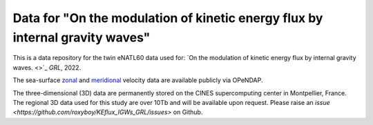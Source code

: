 Data for "On the modulation of kinetic energy flux by internal gravity waves"
=============================================================================

|DOI|

This is a data repository for the twin eNATL60 data used for: `On the modulation
of kinetic energy flux by internal gravity waves. <>`_ *GRL*, 2022.

The sea-surface `zonal <https://ige-meom-opendap.univ-grenoble-alpes.fr/thredds/catalog/meomopendap/extract/eNATL60/eNATL60-BLBT02/surf/catalog.html>`_ and `meridional <https://ige-meom-opendap.univ-grenoble-alpes.fr/thredds/catalog/meomopendap/extract/eNATL60/eNATL60-BLB002/surf/catalog.html>`_ velocity data are available publicly via OPeNDAP.

The three-dimensional (3D) data are permanently stored on the CINES supercomputing center in Montpellier, France.
The regional 3D data used for this study are over 10Tb and will be available upon request.
Please raise an `issue <https://github.com/roxyboy/KEflux_IGWs_GRL/issues>` on Github.


.. |DOI| image:: https://zenodo.org/badge/452623174.svg
   :target: https://zenodo.org/badge/latestdoi/452623174 
